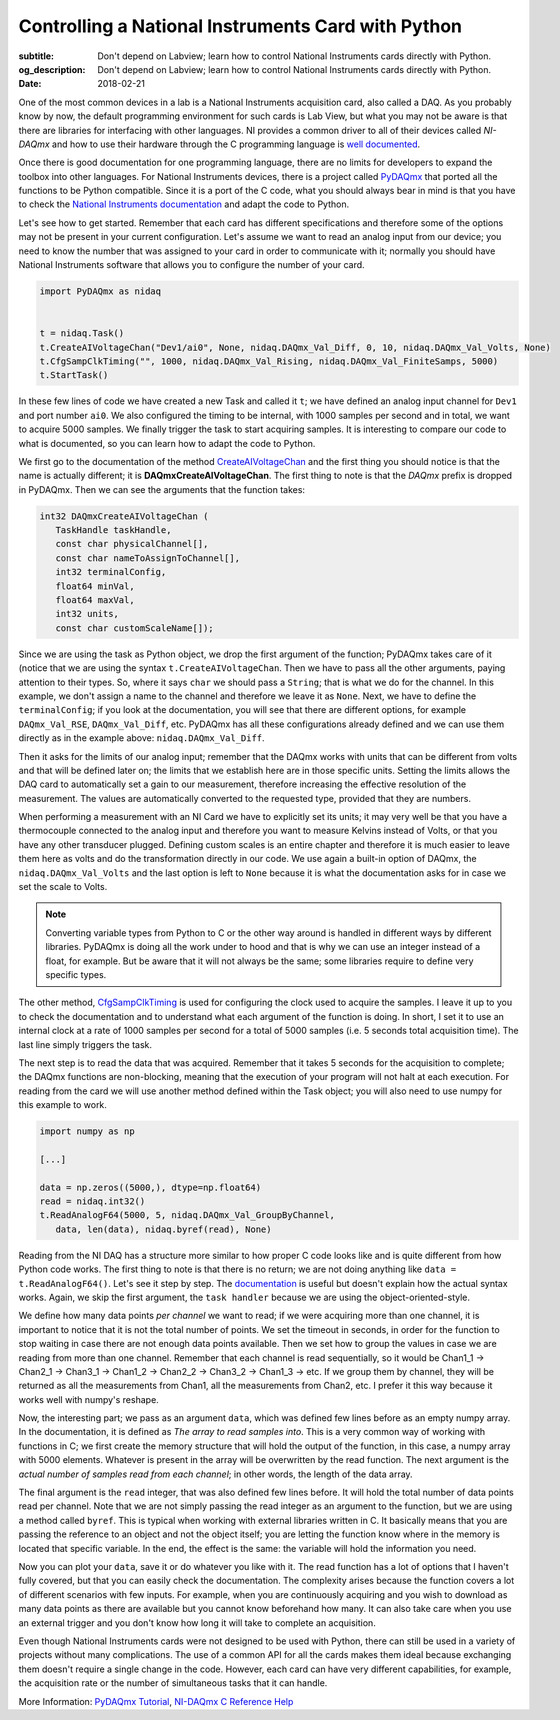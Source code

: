 Controlling a National Instruments Card with Python
===================================================

:subtitle: Don't depend on Labview; learn how to control National Instruments cards directly with Python.
:og_description: Don't depend on Labview; learn how to control National Instruments cards directly with Python.
:date: 2018-02-21

One of the most common devices in a lab is a National Instruments acquisition card, also called a DAQ. As you probably know by now, the default programming environment for such cards is Lab View, but what you may not be aware is that there are libraries for interfacing with other languages. NI provides a common driver to all of their devices called *NI-DAQmx* and how to use their hardware through the C programming language is `well documented <http://zone.ni.com/reference/en-XX/help/370471AA-01/>`_.

Once there is good documentation for one programming language, there are no limits for developers to expand the toolbox into other languages. For National Instruments devices, there is a project called `PyDAQmx <https://pythonhosted.org/PyDAQmx/>`_ that ported all the functions to be Python compatible. Since it is a port of the C code, what you should always bear in mind is that you have to check the `National Instruments documentation <http://zone.ni.com/reference/en-XX/help/370471AA-01/>`_ and adapt the code to Python.

Let's see how to get started. Remember that each card has different specifications and therefore some of the options may not be present in your current configuration. Let's assume we want to read an analog input from our device; you need to know the number that was assigned to your card in order to communicate with it; normally you should have National Instruments software that allows you to configure the number of your card.

.. code-block:: python

   import PyDAQmx as nidaq


   t = nidaq.Task()
   t.CreateAIVoltageChan("Dev1/ai0", None, nidaq.DAQmx_Val_Diff, 0, 10, nidaq.DAQmx_Val_Volts, None)
   t.CfgSampClkTiming("", 1000, nidaq.DAQmx_Val_Rising, nidaq.DAQmx_Val_FiniteSamps, 5000)
   t.StartTask()

In these few lines of code we have created a new Task and called it ``t``; we have defined an analog input channel for ``Dev1`` and port number ``ai0``. We also configured the timing to be internal, with 1000 samples per second and in total, we want to acquire 5000 samples. We finally trigger the task to start acquiring samples. It is interesting to compare our code to what is documented, so you can learn how to adapt the code to Python.

We first go to the documentation of the method `CreateAIVoltageChan <http://zone.ni.com/reference/en-XX/help/370471AA-01/daqmxcfunc/daqmxcreateaivoltagechan/>`_ and the first thing you should notice is that the name is actually different; it is **DAQmxCreateAIVoltageChan**. The first thing to note is that the *DAQmx* prefix is dropped in PyDAQmx. Then we can see the arguments that the function takes:

.. code-block:: c

   int32 DAQmxCreateAIVoltageChan (
      TaskHandle taskHandle,
      const char physicalChannel[],
      const char nameToAssignToChannel[],
      int32 terminalConfig,
      float64 minVal,
      float64 maxVal,
      int32 units,
      const char customScaleName[]);

Since we are using the task as Python object, we drop the first argument of the function; PyDAQmx takes care of it (notice that we are using the syntax ``t.CreateAIVoltageChan``. Then we have to pass all the other arguments, paying attention to their types. So, where it says ``char`` we should pass a ``String``; that is what we do for the channel. In this example, we don't assign a name to the channel and therefore we leave it as ``None``. Next, we have to define the ``terminalConfig``; if you look at the documentation, you will see that there are different options, for example ``DAQmx_Val_RSE``, ``DAQmx_Val_Diff``, etc. PyDAQmx has all these configurations already defined and we can use them directly as in the example above: ``nidaq.DAQmx_Val_Diff``.

Then it asks for the limits of our analog input; remember that the DAQmx works with units that can be different from volts and that will be defined later on; the limits that we establish here are in those specific units. Setting the limits allows the DAQ card to automatically set a gain to our measurement, therefore increasing the effective resolution of the measurement. The values are automatically converted to the requested type, provided that they are numbers.

When performing a measurement with an NI Card we have to explicitly set its units; it may very well be that you have a thermocouple connected to the analog input and therefore you want to measure Kelvins instead of Volts, or that you have any other transducer plugged. Defining custom scales is an entire chapter and therefore it is much easier to leave them here as volts and do the transformation directly in our code. We use again a built-in option of DAQmx, the ``nidaq.DAQmx_Val_Volts`` and the last option is left to ``None`` because it is what the documentation asks for in case we set the scale to Volts.

.. note:: Converting variable types from Python to C or the other way around is handled in different ways by different libraries. PyDAQmx is doing all the work under to hood and that is why we can use an integer instead of a float, for example. But be aware that it will not always be the same; some libraries require to define very specific types.

The other method, `CfgSampClkTiming <http://zone.ni.com/reference/en-XX/help/370471AA-01/daqmxcfunc/daqmxcfgsampclktiming/>`_ is used for configuring the clock used to acquire the samples. I leave it up to you to check the documentation and to understand what each argument of the function is doing. In short, I set it to use an internal clock at a rate of 1000 samples per second for a total of 5000 samples (i.e. 5 seconds total acquisition time). The last line simply triggers the task.

The next step is to read the data that was acquired. Remember that it takes 5 seconds for the acquisition to complete; the DAQmx functions are non-blocking, meaning that the execution of your program will not halt at each execution. For reading from the card we will use another method defined within the Task object; you will also need to use numpy for this example to work.

.. code-block:: python

   import numpy as np

   [...]

   data = np.zeros((5000,), dtype=np.float64)
   read = nidaq.int32()
   t.ReadAnalogF64(5000, 5, nidaq.DAQmx_Val_GroupByChannel,
      data, len(data), nidaq.byref(read), None)

Reading from the NI DAQ has a structure more similar to how proper C code looks like and is quite different from how Python code works. The first thing to note is that there is no return; we are not doing anything like ``data = t.ReadAnalogF64()``. Let's see it step by step. The `documentation <http://zone.ni.com/reference/en-XX/help/370471AA-01/daqmxcfunc/daqmxreadanalogf64/>`_ is useful but doesn't explain how the actual syntax works. Again, we skip the first argument, the ``task handler`` because we are using the object-oriented-style.

We define how many data points *per channel* we want to read; if we were acquiring more than one channel, it is important to notice that it is not the total number of points. We set the timeout in seconds, in order for the function to stop waiting in case there are not enough data points available. Then we set how to group the values in case we are reading from more than one channel. Remember that each channel is read sequentially, so it would be Chan1_1 -> Chan2_1 -> Chan3_1 -> Chan1_2 -> Chan2_2 -> Chan3_2 -> Chan1_3 -> etc. If we group them by channel, they will be returned as all the measurements from Chan1, all the measurements from Chan2, etc. I prefer it this way because it works well with numpy's reshape.

Now, the interesting part; we pass as an argument ``data``, which was defined few lines before as an empty numpy array. In the documentation, it is defined as `The array to read samples into`. This is a very common way of working with functions in C; we first create the memory structure that will hold the output of the function, in this case, a numpy array with 5000 elements. Whatever is present in the array will be overwritten by the read function. The next argument is the `actual number of samples read from each channel`; in other words, the length of the data array.

The final argument is the ``read`` integer, that was also defined few lines before. It will hold the total number of data points read per channel. Note that we are not simply passing the read integer as an argument to the function, but we are using a method called ``byref``. This is typical when working with external libraries written in C. It basically means that you are passing the reference to an object and not the object itself; you are letting the function know where in the memory is located that specific variable. In the end, the effect is the same: the variable will hold the information you need.

Now you can plot your ``data``, save it or do whatever you like with it. The read function has a lot of options that I haven't fully covered, but that you can easily check the documentation. The complexity arises because the function covers a lot of different scenarios with few inputs. For example, when you are continuously acquiring and you wish to download as many data points as there are available but you cannot know beforehand how many. It can also take care when you use an external trigger and you don't know how long it will take to complete an acquisition.

Even though National Instruments cards were not designed to be used with Python, there can still be used in a variety of projects without many complications. The use of a common API for all the cards makes them ideal because exchanging them doesn't require a single change in the code. However, each card can have very different capabilities, for example, the acquisition rate or the number of simultaneous tasks that it can handle.

More Information: `PyDAQmx Tutorial <https://pythonhosted.org/PyDAQmx/usage.html>`_, `NI-DAQmx C Reference Help <http://zone.ni.com/reference/en-XX/help/370471AA-01/>`_